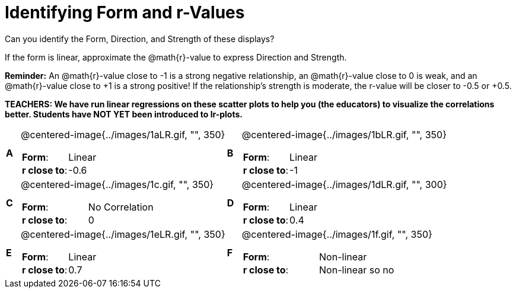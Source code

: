 = Identifying Form and r-Values

++++
<style>
table table {background: transparent; margin: 0px;}
td {padding: 0px !important;}
table table td p {white-space: pre-wrap;}
</style>
++++

Can you identify the Form, Direction, and Strength of these displays? 

If the form is linear, approximate the  @math{r}-value to express Direction and Strength. 

*Reminder:* An @math{r}-value close to -1 is a strong negative relationship, an @math{r}-value close to 0 is weak, and an @math{r}-value close to +1 is a strong positive! If the relationship’s strength is moderate, the r-value will be closer to -0.5 or +0.5.

*TEACHERS: We have run linear regressions on these scatter plots to help you (the educators) to visualize the correlations better.  Students have NOT YET been introduced to lr-plots.*

[cols="^.^1a,^.^15a,^.^1a,^.^15a", frame="none"]
|===
|*A*
| @centered-image{../images/1aLR.gif, "", 350} 
[cols="1a,1a",stripes="none",frame="none",grid="none"]
!===
! *Form*:		!   Linear                      
! *r close to*:	!   -0.6                   
!===

|*B*
| @centered-image{../images/1bLR.gif, "", 350}
[cols="1a,1a",stripes="none",frame="none",grid="none"]
!===
! *Form*:		! Linear
! *r close to*:	! -1
!===

|*C*
| @centered-image{../images/1c.gif, "", 350} 
[cols="1a,1a",stripes="none",frame="none",grid="none"]
!===
! *Form*:		! No Correlation
! *r close to*:	! 0
!===

|*D*
| @centered-image{../images/1dLR.gif, "", 300}
[cols="1a,1a",stripes="none",frame="none",grid="none"]
!===
! *Form*:		! Linear
! *r close to*:	! 0.4
!===

|*E*
| @centered-image{../images/1eLR.gif, "", 350}
[cols="1a,1a",stripes="none",frame="none",grid="none"]
!===
! *Form*:		! Linear
! *r close to*:	! 0.7
!===

|*F*
| @centered-image{../images/1f.gif, "", 350}
[cols="1a,1a",stripes="none",frame="none",grid="none"]
!===
! *Form*:		! Non-linear
! *r close to*:	! Non-linear so no r!
!===

|===